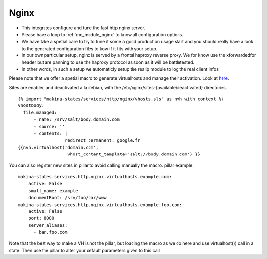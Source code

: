 Nginx
=====

- This integrates configure and tune the fast http nginx server.
- Please have a loop to :ref:`mc_module_nginx` to know all configuration options.
- We have take a spetial care to try to tune it some a good production usage
  start and you should really have a look to the generated configuration files
  to kow if it fits with your setup.
- In our own particular setup, nginx is served by a frontal haproxy reverse proxy.
  We for know use the xforwardedfor header but are panning to use the haproxy
  protocol as soon as it will be battletested.

- In other words, in such a setup we automaticly setup the realip module to log the real client infos

Please note that we offer a spetial macro to generate virtualhosts and manage
their activation.
Look at `here <https://github.com/makinacorpus/makina-states/blob/master/services/http/nginx/vhosts.sls>`_.

Sites are enabled and deactivated a la debian, with the /etc/nginx/sites-{available/deactivated} directories.
::

  {% import "makina-states/services/http/nginx/vhosts.sls" as nvh with context %}
  vhostbody:
    file.managed:
        - name: /srv/salt/body.domain.com
        - source: ''
        - contents: |
                    redirect_permanent: google.fr
  {{nvh.virtualhost('domain.com',
                     vhost_content_template='salt://body.domain.com') }}

You can also register new sites in pillar to avoid calling manually the macro.
pillar example::

    makina-states.services.http.nginx.virtualhosts.example.com:
        active: False
        small_name: example
        documentRoot: /srv/foo/bar/www
    makina-states.services.http.nginx.virtualhosts.example.foo.com:
        active: False
        port: 8080
        server_aliases:
          - bar.foo.com

Note that the best way to make a VH is not the pillar, but
loading the macro as we do here and use virtualhost()) call
in a state.
Then use the pillar to alter your default parameters given to this call

